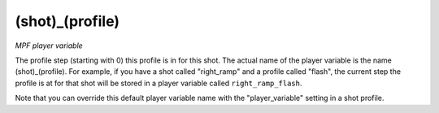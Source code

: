 (shot)_(profile)
================

*MPF player variable*

The profile step (starting with 0) this profile is in for this
shot. The actual name of the player variable is the name
(shot)_(profile). For example, if you have a
shot called "right_ramp" and a profile called "flash", the current
step the profile is at for that shot will be stored in a player
variable called ``right_ramp_flash``.

Note that you can override this default player variable name with the
"player_variable" setting in a shot profile.


